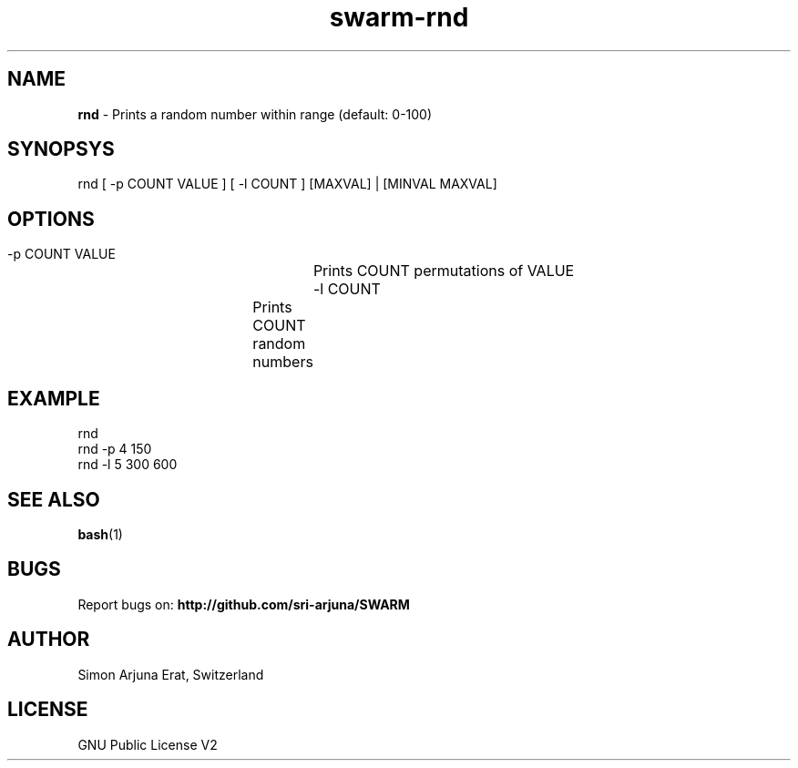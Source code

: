 .TH swarm-rnd 1 "Copyleft 1995-2020" "SWARM 1.0" "SWARM Manual"

.SH NAME
\fBrnd \fP- Prints a random number within range (default: 0-100)

.SH SYNOPSYS
rnd [ -p COUNT VALUE ] [ -l COUNT ] [MAXVAL] | [MINVAL MAXVAL]

.SH OPTIONS
  -p COUNT VALUE 	Prints COUNT permutations of VALUE
  -l COUNT		Prints COUNT random numbers

.SH EXAMPLE
rnd
.RE
rnd -p 4 150
.RE
rnd -l 5 300 600

.SH SEE ALSO
\fBbash\fP(1)

.SH BUGS
Report bugs on: \fBhttp://github.com/sri-arjuna/SWARM\fP

.SH AUTHOR
Simon Arjuna Erat, Switzerland

.SH LICENSE
GNU Public License V2
